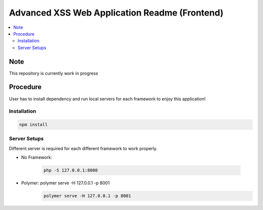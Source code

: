 Advanced XSS Web Application Readme (Frontend)
==============================================

.. contents:: :local:


Note
----
This repository is currently work in progress

Procedure
---------
User has to install dependency and run local servers for each framework
to enjoy this application!

Installation
^^^^^^^^^^^^

.. code-block::

    npm install

Server Setups
^^^^^^^^^^^^^
Different server is required for each different framework to work properly.

- No Framework:

    .. code-block::

        php -S 127.0.0.1:8000
- Polymer: polymer serve -H 127.0.0.1 -p 8001
    .. code-block::

        polymer serve -H 127.0.0.1 -p 8001
 